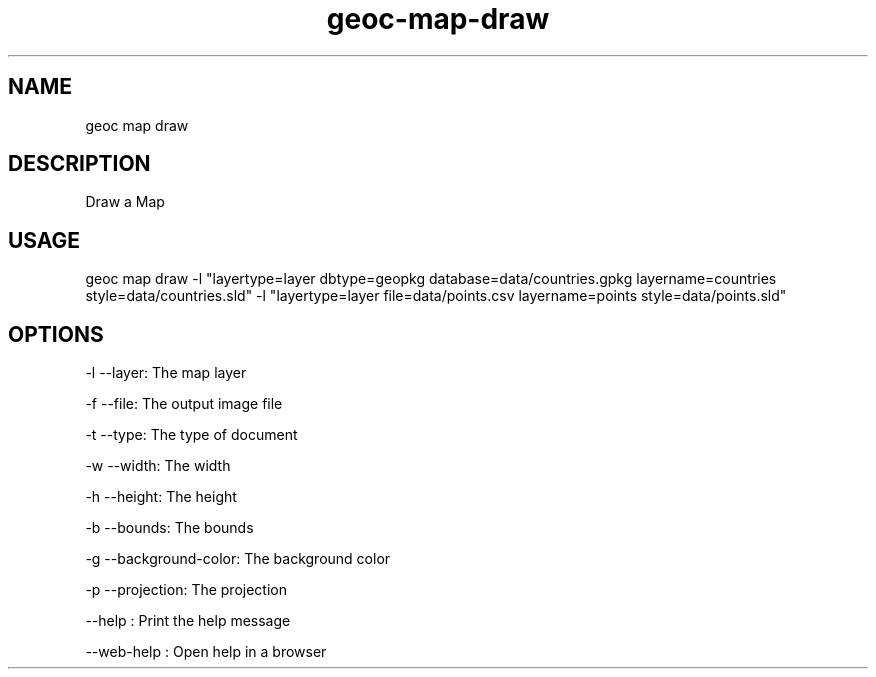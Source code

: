 .TH "geoc-map-draw" "1" "28 October 2022" "version 0.1"
.SH NAME
geoc map draw
.SH DESCRIPTION
Draw a Map
.SH USAGE
geoc map draw -l "layertype=layer dbtype=geopkg database=data/countries.gpkg layername=countries style=data/countries.sld" -l "layertype=layer file=data/points.csv layername=points style=data/points.sld"
.SH OPTIONS
-l --layer: The map layer
.PP
-f --file: The output image file
.PP
-t --type: The type of document
.PP
-w --width: The width
.PP
-h --height: The height
.PP
-b --bounds: The bounds
.PP
-g --background-color: The background color
.PP
-p --projection: The projection
.PP
--help : Print the help message
.PP
--web-help : Open help in a browser
.PP
